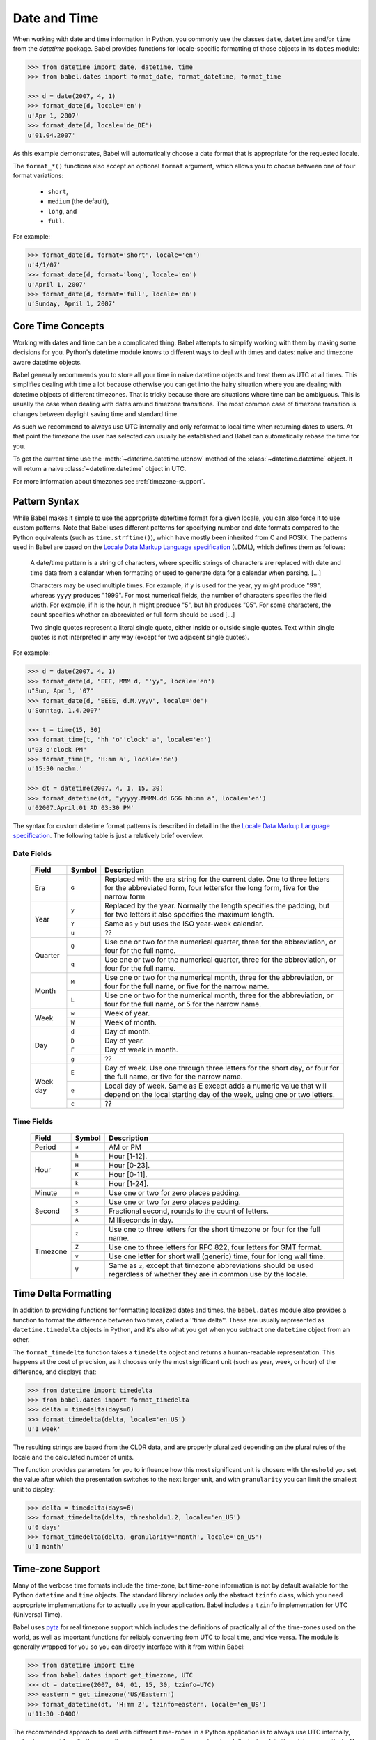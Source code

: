 .. -*- mode: rst; encoding: utf-8 -*-

.. _date-and-time:

=============
Date and Time
=============


When working with date and time information in Python, you commonly use the
classes ``date``, ``datetime`` and/or ``time`` from the `datetime` package.
Babel provides functions for locale-specific formatting of those objects in its
``dates`` module:

.. code-block:: pycon

    >>> from datetime import date, datetime, time
    >>> from babel.dates import format_date, format_datetime, format_time

    >>> d = date(2007, 4, 1)
    >>> format_date(d, locale='en')
    u'Apr 1, 2007'
    >>> format_date(d, locale='de_DE')
    u'01.04.2007'

As this example demonstrates, Babel will automatically choose a date format
that is appropriate for the requested locale.

The ``format_*()`` functions also accept an optional ``format`` argument, which
allows you to choose between one of four format variations:

 * ``short``,
 * ``medium`` (the default),
 * ``long``, and
 * ``full``.

For example:

.. code-block:: pycon

    >>> format_date(d, format='short', locale='en')
    u'4/1/07'
    >>> format_date(d, format='long', locale='en')
    u'April 1, 2007'
    >>> format_date(d, format='full', locale='en')
    u'Sunday, April 1, 2007'

Core Time Concepts
==================

Working with dates and time can be a complicated thing.  Babel attempts to
simplify working with them by making some decisions for you.  Python's
datetime module knows to different ways to deal with times and dates:
naive and timezone aware datetime objects.

Babel generally recommends you to store all your time in naive datetime
objects and treat them as UTC at all times.  This simplifies dealing with
time a lot because otherwise you can get into the hairy situation where
you are dealing with datetime objects of different timezones.  That is
tricky because there are situations where time can be ambiguous.  This is
usually the case when dealing with dates around timezone transitions.  The
most common case of timezone transition is changes between daylight saving
time and standard time.

As such we recommend to always use UTC internally and only reformat to
local time when returning dates to users.  At that point the timezone the
user has selected can usually be established and Babel can automatically
rebase the time for you.

To get the current time use the :meth:`~datetime.datetime.utcnow` method
of the :class:`~datetime.datetime` object.  It will return a naive
:class:`~datetime.datetime` object in UTC.

For more information about timezones see :ref:`timezone-support`.

Pattern Syntax
==============

While Babel makes it simple to use the appropriate date/time format for a given
locale, you can also force it to use custom patterns. Note that Babel uses
different patterns for specifying number and date formats compared to the
Python equivalents (such as ``time.strftime()``), which have mostly been
inherited from C and POSIX. The patterns used in Babel are based on the
`Locale Data Markup Language specification`_ (LDML), which defines them as
follows:

    A date/time pattern is a string of characters, where specific strings of
    characters are replaced with date and time data from a calendar when formatting
    or used to generate data for a calendar when parsing. […]

    Characters may be used multiple times. For example, if ``y`` is used for the
    year, ``yy`` might produce "99", whereas ``yyyy`` produces "1999". For most
    numerical fields, the number of characters specifies the field width. For
    example, if ``h`` is the hour, ``h`` might produce "5", but ``hh`` produces
    "05". For some characters, the count specifies whether an abbreviated or full
    form should be used […]

    Two single quotes represent a literal single quote, either inside or outside
    single quotes. Text within single quotes is not interpreted in any way (except
    for two adjacent single quotes).

For example:

.. code-block:: pycon

    >>> d = date(2007, 4, 1)
    >>> format_date(d, "EEE, MMM d, ''yy", locale='en')
    u"Sun, Apr 1, '07"
    >>> format_date(d, "EEEE, d.M.yyyy", locale='de')
    u'Sonntag, 1.4.2007'

    >>> t = time(15, 30)
    >>> format_time(t, "hh 'o''clock' a", locale='en')
    u"03 o'clock PM"
    >>> format_time(t, 'H:mm a', locale='de')
    u'15:30 nachm.'

    >>> dt = datetime(2007, 4, 1, 15, 30)
    >>> format_datetime(dt, "yyyyy.MMMM.dd GGG hh:mm a", locale='en')
    u'02007.April.01 AD 03:30 PM'

The syntax for custom datetime format patterns is described in detail in the
the `Locale Data Markup Language specification`_. The following table is just a
relatively brief overview.

 .. _`Locale Data Markup Language specification`: http://unicode.org/reports/tr35/#Date_Format_Patterns

Date Fields
-----------

  +----------+--------+--------------------------------------------------------+
  | Field    | Symbol | Description                                            |
  +==========+========+========================================================+
  | Era      | ``G``  | Replaced with the era string for the current date. One |
  |          |        | to three letters for the abbreviated form, four        |
  |          |        | lettersfor the long form, five for the narrow form     |
  +----------+--------+--------------------------------------------------------+
  | Year     | ``y``  | Replaced by the year. Normally the length specifies    |
  |          |        | the padding, but for two letters it also specifies the |
  |          |        | maximum length.                                        |
  |          +--------+--------------------------------------------------------+
  |          | ``Y``  | Same as ``y`` but uses the ISO year-week calendar.     |
  |          +--------+--------------------------------------------------------+
  |          | ``u``  | ??                                                     |
  +----------+--------+--------------------------------------------------------+
  | Quarter  | ``Q``  | Use one or two for the numerical quarter, three for    |
  |          |        | the abbreviation, or four for the full name.           |
  |          +--------+--------------------------------------------------------+
  |          | ``q``  | Use one or two for the numerical quarter, three for    |
  |          |        | the abbreviation, or four for the full name.           |
  +----------+--------+--------------------------------------------------------+
  | Month    | ``M``  | Use one or two for the numerical month, three for the  |
  |          |        | abbreviation, or four for the full name, or five for   |
  |          |        | the narrow name.                                       |
  |          +--------+--------------------------------------------------------+
  |          | ``L``  | Use one or two for the numerical month, three for the  |
  |          |        | abbreviation, or four for the full name, or 5 for the  |
  |          |        | narrow name.                                           |
  +----------+--------+--------------------------------------------------------+
  | Week     | ``w``  | Week of year.                                          |
  |          +--------+--------------------------------------------------------+
  |          | ``W``  | Week of month.                                         |
  +----------+--------+--------------------------------------------------------+
  | Day      | ``d``  | Day of month.                                          |
  |          +--------+--------------------------------------------------------+
  |          | ``D``  | Day of year.                                           |
  |          +--------+--------------------------------------------------------+
  |          | ``F``  | Day of week in month.                                  |
  |          +--------+--------------------------------------------------------+
  |          | ``g``  | ??                                                     |
  +----------+--------+--------------------------------------------------------+
  | Week day | ``E``  | Day of week. Use one through three letters for the     |
  |          |        | short day, or four for the full name, or five for the  |
  |          |        | narrow name.                                           |
  |          +--------+--------------------------------------------------------+
  |          | ``e``  | Local day of week. Same as E except adds a numeric     |
  |          |        | value that will depend on the local starting day of    |
  |          |        | the week, using one or two letters.                    |
  |          +--------+--------------------------------------------------------+
  |          | ``c``  | ??                                                     |
  +----------+--------+--------------------------------------------------------+

Time Fields
-----------

  +----------+--------+--------------------------------------------------------+
  | Field    | Symbol | Description                                            |
  +==========+========+========================================================+
  | Period   | ``a``  | AM or PM                                               |
  +----------+--------+--------------------------------------------------------+
  | Hour     | ``h``  | Hour [1-12].                                           |
  |          +--------+--------------------------------------------------------+
  |          | ``H``  | Hour [0-23].                                           |
  |          +--------+--------------------------------------------------------+
  |          | ``K``  | Hour [0-11].                                           |
  |          +--------+--------------------------------------------------------+
  |          | ``k``  | Hour [1-24].                                           |
  +----------+--------+--------------------------------------------------------+
  | Minute   | ``m``  | Use one or two for zero places padding.                |
  +----------+--------+--------------------------------------------------------+
  | Second   | ``s``  | Use one or two for zero places padding.                |
  |          +--------+--------------------------------------------------------+
  |          | ``S``  | Fractional second, rounds to the count of letters.     |
  |          +--------+--------------------------------------------------------+
  |          | ``A``  | Milliseconds in day.                                   |
  +----------+--------+--------------------------------------------------------+
  | Timezone | ``z``  | Use one to three letters for the short timezone or     |
  |          |        | four for the full name.                                |
  |          +--------+--------------------------------------------------------+
  |          | ``Z``  | Use one to three letters for RFC 822, four letters for |
  |          |        | GMT format.                                            |
  |          +--------+--------------------------------------------------------+
  |          | ``v``  | Use one letter for short wall (generic) time, four for |
  |          |        | long wall time.                                        |
  |          +--------+--------------------------------------------------------+
  |          | ``V``  | Same as ``z``, except that timezone abbreviations      |
  |          |        | should be used regardless of whether they are in       |
  |          |        | common use by the locale.                              |
  +----------+--------+--------------------------------------------------------+


Time Delta Formatting
=====================

In addition to providing functions for formatting localized dates and times,
the ``babel.dates`` module also provides a function to format the difference
between two times, called a ''time delta''. These are usually represented as
``datetime.timedelta`` objects in Python, and it's also what you get when you
subtract one ``datetime`` object from an other.

The ``format_timedelta`` function takes a ``timedelta`` object and returns a
human-readable representation. This happens at the cost of precision, as it
chooses only the most significant unit (such as year, week, or hour) of the
difference, and displays that:

.. code-block:: pycon

    >>> from datetime import timedelta
    >>> from babel.dates import format_timedelta
    >>> delta = timedelta(days=6)
    >>> format_timedelta(delta, locale='en_US')
    u'1 week'

The resulting strings are based from the CLDR data, and are properly
pluralized depending on the plural rules of the locale and the calculated
number of units.

The function provides parameters for you to influence how this most significant
unit is chosen: with ``threshold`` you set the value after which the
presentation switches to the next larger unit, and with ``granularity`` you
can limit the smallest unit to display:

.. code-block:: pycon

    >>> delta = timedelta(days=6)
    >>> format_timedelta(delta, threshold=1.2, locale='en_US')
    u'6 days'
    >>> format_timedelta(delta, granularity='month', locale='en_US')
    u'1 month'

.. _timezone-support:

Time-zone Support
=================

Many of the verbose time formats include the time-zone, but time-zone
information is not by default available for the Python ``datetime`` and
``time`` objects. The standard library includes only the abstract ``tzinfo``
class, which you need appropriate implementations for to actually use in your
application. Babel includes a ``tzinfo`` implementation for UTC (Universal
Time).

Babel uses `pytz`_ for real timezone support which includes the
definitions of practically all of the time-zones used on the world, as
well as important functions for reliably converting from UTC to local
time, and vice versa.  The module is generally wrapped for you so you can
directly interface with it from within Babel:

.. code-block:: pycon

    >>> from datetime import time
    >>> from babel.dates import get_timezone, UTC
    >>> dt = datetime(2007, 04, 01, 15, 30, tzinfo=UTC)
    >>> eastern = get_timezone('US/Eastern')
    >>> format_datetime(dt, 'H:mm Z', tzinfo=eastern, locale='en_US')
    u'11:30 -0400'

The recommended approach to deal with different time-zones in a Python
application is to always use UTC internally, and only convert from/to the users
time-zone when accepting user input and displaying date/time data, respectively.
You can use Babel together with ``pytz`` to apply a time-zone to any
``datetime`` or ``time`` object for display, leaving the original information
unchanged:

.. code-block:: pycon

    >>> british = get_timezone('Europe/London')
    >>> format_datetime(dt, 'H:mm zzzz', tzinfo=british, locale='en_US')
    u'16:30 British Summer Time'

Here, the given UTC time is adjusted to the "Europe/London" time-zone, and
daylight savings time is taken into account. Daylight savings time is also
applied to ``format_time``, but because the actual date is unknown in that
case, the current day is assumed to determine whether DST or standard time
should be used.

For many timezones it's also possible to ask for the next timezone
transition.  This for instance is useful to answer the question “when do I
have to move the clock forward next”:

.. code-block:: pycon

    >>> t = get_next_timezone_transition('Europe/Vienna', datetime(2011, 3, 2))
    >>> t
    <TimezoneTransition CET -> CEST (2011-03-27 01:00:00)>
    >>> t.from_offset
    3600.0
    >>> t.to_offset
    7200.0
    >>> t.from_tz
    'CET'
    >>> t.to_tz
    'CEST'

Lastly Babel also provides support for working with the local timezone of
your operating system.  It's provided through the ``LOCALTZ`` constant:

.. code-block:: pycon

    >>> from babel.dates import LOCALTZ, get_timezone_name
    >>> LOCALTZ
    <DstTzInfo 'Europe/Vienna' CET+1:00:00 STD>
    >>> get_timezone_name(LOCALTZ)
    u'Central European Time'

.. _pytz: http://pytz.sourceforge.net/


Localized Time-zone Names
-------------------------

While the ``Locale`` class provides access to various locale display names
related to time-zones, the process of building a localized name of a time-zone
is actually quite complicated. Babel implements it in separately usable
functions in the ``babel.dates`` module, most importantly the
``get_timezone_name`` function:

.. code-block:: pycon

    >>> from babel import Locale
    >>> from babel.dates import get_timezone_name, get_timezone

    >>> tz = get_timezone('Europe/Berlin')
    >>> get_timezone_name(tz, locale=Locale.parse('pt_PT'))
    u'Hor\xe1rio Alemanha'

You can pass the function either a ``datetime.tzinfo`` object, or a
``datetime.date`` or ``datetime.datetime`` object. If you pass an actual date,
the function will be able to take daylight savings time into account. If you
pass just the time-zone, Babel does not know whether daylight savings time is
in effect, so it uses a generic representation, which is useful for example to
display a list of time-zones to the user.

.. code-block:: pycon

    >>> from datetime import datetime

    >>> dt = tz.localize(datetime(2007, 8, 15))
    >>> get_timezone_name(dt, locale=Locale.parse('de_DE'))
    u'Mitteleurop\xe4ische Sommerzeit'
    >>> get_timezone_name(tz, locale=Locale.parse('de_DE'))
    u'Mitteleurop\xe4ische Zeit'
